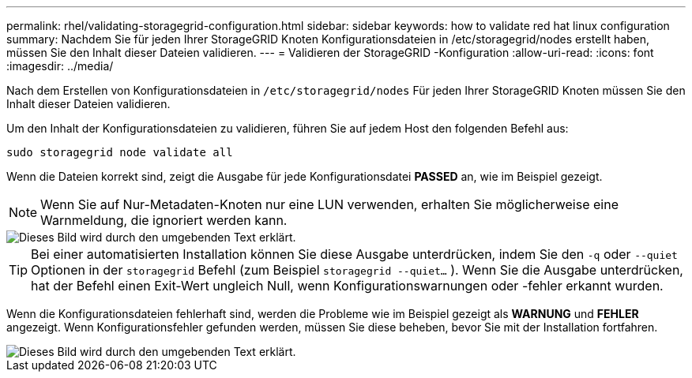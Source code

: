 ---
permalink: rhel/validating-storagegrid-configuration.html 
sidebar: sidebar 
keywords: how to validate red hat linux configuration 
summary: Nachdem Sie für jeden Ihrer StorageGRID Knoten Konfigurationsdateien in /etc/storagegrid/nodes erstellt haben, müssen Sie den Inhalt dieser Dateien validieren. 
---
= Validieren der StorageGRID -Konfiguration
:allow-uri-read: 
:icons: font
:imagesdir: ../media/


[role="lead"]
Nach dem Erstellen von Konfigurationsdateien in `/etc/storagegrid/nodes` Für jeden Ihrer StorageGRID Knoten müssen Sie den Inhalt dieser Dateien validieren.

Um den Inhalt der Konfigurationsdateien zu validieren, führen Sie auf jedem Host den folgenden Befehl aus:

[listing]
----
sudo storagegrid node validate all
----
Wenn die Dateien korrekt sind, zeigt die Ausgabe für jede Konfigurationsdatei *PASSED* an, wie im Beispiel gezeigt.


NOTE: Wenn Sie auf Nur-Metadaten-Knoten nur eine LUN verwenden, erhalten Sie möglicherweise eine Warnmeldung, die ignoriert werden kann.

image::../media/rhel_node_configuration_file_output.gif[Dieses Bild wird durch den umgebenden Text erklärt.]


TIP: Bei einer automatisierten Installation können Sie diese Ausgabe unterdrücken, indem Sie den `-q` oder `--quiet` Optionen in der `storagegrid` Befehl (zum Beispiel `storagegrid --quiet...` ).  Wenn Sie die Ausgabe unterdrücken, hat der Befehl einen Exit-Wert ungleich Null, wenn Konfigurationswarnungen oder -fehler erkannt wurden.

Wenn die Konfigurationsdateien fehlerhaft sind, werden die Probleme wie im Beispiel gezeigt als *WARNUNG* und *FEHLER* angezeigt.  Wenn Konfigurationsfehler gefunden werden, müssen Sie diese beheben, bevor Sie mit der Installation fortfahren.

image::../media/rhel_node_configuration_file_output_with_errors.gif[Dieses Bild wird durch den umgebenden Text erklärt.]
